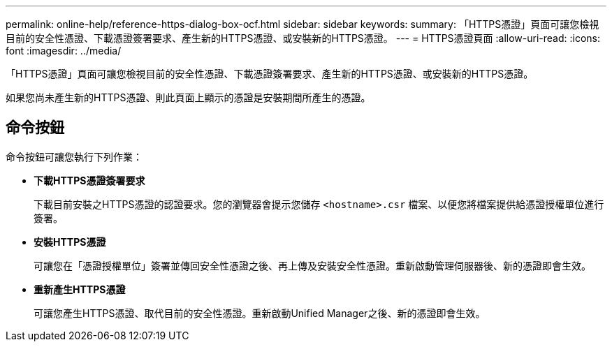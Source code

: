 ---
permalink: online-help/reference-https-dialog-box-ocf.html 
sidebar: sidebar 
keywords:  
summary: 「HTTPS憑證」頁面可讓您檢視目前的安全性憑證、下載憑證簽署要求、產生新的HTTPS憑證、或安裝新的HTTPS憑證。 
---
= HTTPS憑證頁面
:allow-uri-read: 
:icons: font
:imagesdir: ../media/


[role="lead"]
「HTTPS憑證」頁面可讓您檢視目前的安全性憑證、下載憑證簽署要求、產生新的HTTPS憑證、或安裝新的HTTPS憑證。

如果您尚未產生新的HTTPS憑證、則此頁面上顯示的憑證是安裝期間所產生的憑證。



== 命令按鈕

命令按鈕可讓您執行下列作業：

* *下載HTTPS憑證簽署要求*
+
下載目前安裝之HTTPS憑證的認證要求。您的瀏覽器會提示您儲存 `<hostname>.csr` 檔案、以便您將檔案提供給憑證授權單位進行簽署。

* *安裝HTTPS憑證*
+
可讓您在「憑證授權單位」簽署並傳回安全性憑證之後、再上傳及安裝安全性憑證。重新啟動管理伺服器後、新的憑證即會生效。

* *重新產生HTTPS憑證*
+
可讓您產生HTTPS憑證、取代目前的安全性憑證。重新啟動Unified Manager之後、新的憑證即會生效。


